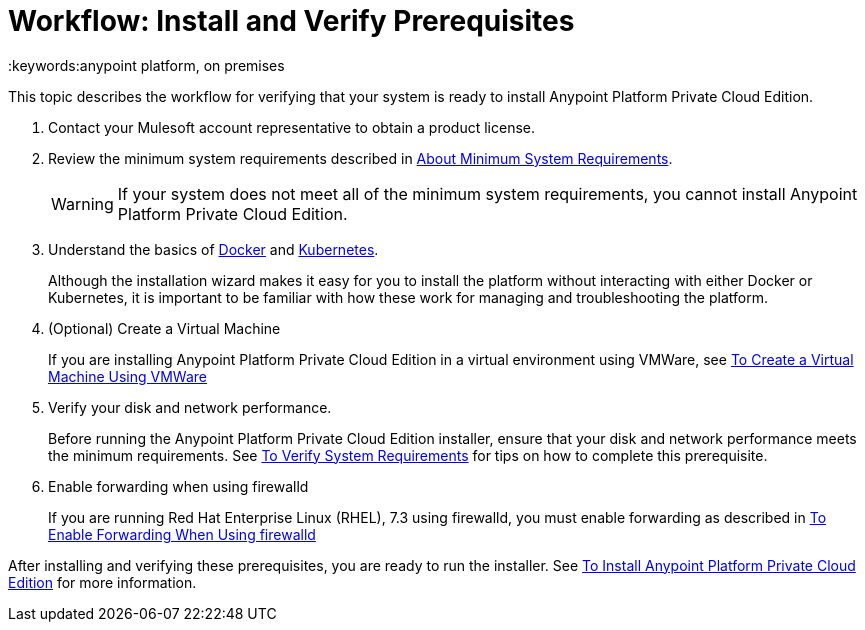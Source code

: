= Workflow: Install and Verify Prerequisites
:keywords:anypoint platform, on premises

This topic describes the workflow for verifying that your system is ready to install Anypoint Platform Private Cloud Edition.

1. Contact your Mulesoft account representative to obtain a product license.

1. Review the minimum system requirements described in link:./system-requirements[About Minimum System Requirements].
+
[WARNING] 
If your system does not meet all of the minimum system requirements, you cannot install Anypoint Platform Private Cloud Edition.

1. Understand the basics of link:https://www.docker.com/[Docker] and link:https://kubernetes.io/[Kubernetes].
+
Although the installation wizard makes it easy for you to install the platform without interacting with either Docker or Kubernetes, it is important to be familiar with how these work for managing and troubleshooting the platform.

1. (Optional) Create a Virtual Machine
+
If you are installing Anypoint Platform Private Cloud Edition in a virtual environment using VMWare, see link:./prereq-create-vm-vmware[To Create a Virtual Machine Using VMWare]

1. Verify your disk and network performance.
+
Before running the Anypoint Platform Private Cloud Edition installer, ensure that your disk and network performance meets the minimum requirements. See link:./prereq-verify[To Verify System Requirements] for tips on how to complete this prerequisite.

1. Enable forwarding when using firewalld
+
If you are running Red Hat Enterprise Linux (RHEL), 7.3 using firewalld, you must enable forwarding as described in link:./prereq-firewalld-forwarding[To Enable Forwarding When Using firewalld]

After installing and verifying these prerequisites, you are ready to run the installer. See link:./install-installer[To Install Anypoint Platform Private Cloud Edition] for more information.